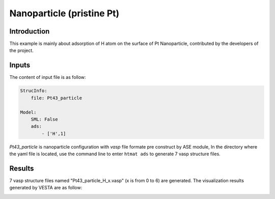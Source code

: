 Nanoparticle (pristine Pt)
====================================

Introduction
------------

This example is mainly about adsorption of H atom on the surface of Pt Nanoparticle, contributed by the developers of the project.

Inputs
------

The content of input file is as follow:

.. code-block::

    StrucInfo:
        file: Pt43_particle

    Model:
        SML: False
        ads:
            - ['H',1]

*Pt43_particle* is nanoparticle configuration with *vasp* file formate pre construct by ASE module, 
In the directory where the yaml file is located, 
use the command line to enter ``htmat ads`` to generate 7 vasp structure files.

Results
-------
7 vasp structure files named "Pt43_particle_H_x.vasp" (x is from 0 to 6) are generated. 
The visualization results generated by VESTA are as follow:

.. image:: image/Pt43_particle_H_0.png
    :width: 20cm